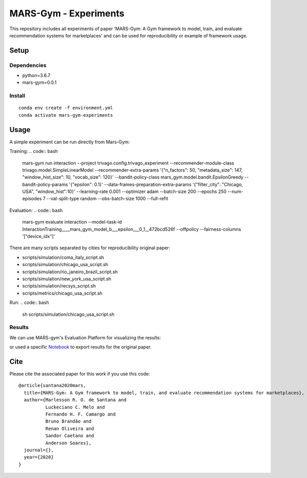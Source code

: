 ######################
MARS-Gym - Experiments
######################

This repository includes all experiments of paper 'MARS-Gym: A Gym framework to model, train, and evaluate recommendation systems for marketplaces'  and can be used for reproducibility or example of framework usage.

Setup
#####

Dependencies
------------

-  python=3.6.7
-  mars-gym=0.0.1

Install
-------

::

  conda env create -f environment.yml
  conda activate mars-gym-experiments

Usage
#####

A simple experiment can be run directly from Mars-Gym:


Training: 
.. code:: bash

  mars-gym run interaction \
  --project trivago.config.trivago_experiment \
  --recommender-module-class trivago.model.SimpleLinearModel \
  --recommender-extra-params '{"n_factors": 50, "metadata_size": 147, "window_hist_size": 10, "vocab_size": 120}' \
  --bandit-policy-class mars_gym.model.bandit.EpsilonGreedy \
  --bandit-policy-params '{"epsilon": 0.1}' \
  --data-frames-preparation-extra-params '{"filter_city": "Chicago, USA", "window_hist":10}' \
  --learning-rate 0.001 \
  --optimizer adam \
  --batch-size 200 \
  --epochs 250 \
  --num-episodes 7 \
  --val-split-type random \
  --obs-batch-size 1000 \
  --full-refit 

Evaluation: 
.. code:: bash

  mars-gym evaluate interaction --model-task-id InteractionTraining____mars_gym_model_b___epsilon___0_1__472bcd526f --offpolicy --fairness-columns '["device_idx"]'


There are many scripts separated by cities for reproducibility original paper:

- scripts/simulation/coma_italy_script.sh
- scripts/simulation/chicago_usa_script.sh
- scripts/simulation/rio_janeiro_brazil_script.sh
- scripts/simulation/new_york_usa_script.sh
- scripts/simulation/recsys_script.sh
- scripts/metrics/chicago_usa_script.sh

Run:
.. code:: bash

  sh scripts/simulation/chicago_usa_script.sh


Results
-----------

We can use MARS-gym's Evaluation Platform for visualizing the results:

.. code:: bash
  mars-gym viz

or used a specific `Notebook <scripts/notebooks/PlotResults.ipynb>`_ to export results for the original paper.



Cite
####

Please cite the associated paper for this work if you use this code:

::

    @article{santana2020mars,
      title={MARS-Gym: A Gym framework to model, train, and evaluate recommendation systems for marketplaces},
      author={Marlesson R. O. de Santana and
              Luckeciano C. Melo and
              Fernando H. F. Camargo and
              Bruno Brandão and
              Renan Oliveira and
              Sandor Caetano and
              Anderson Soares},
      journal={},
      year={2020}
    }